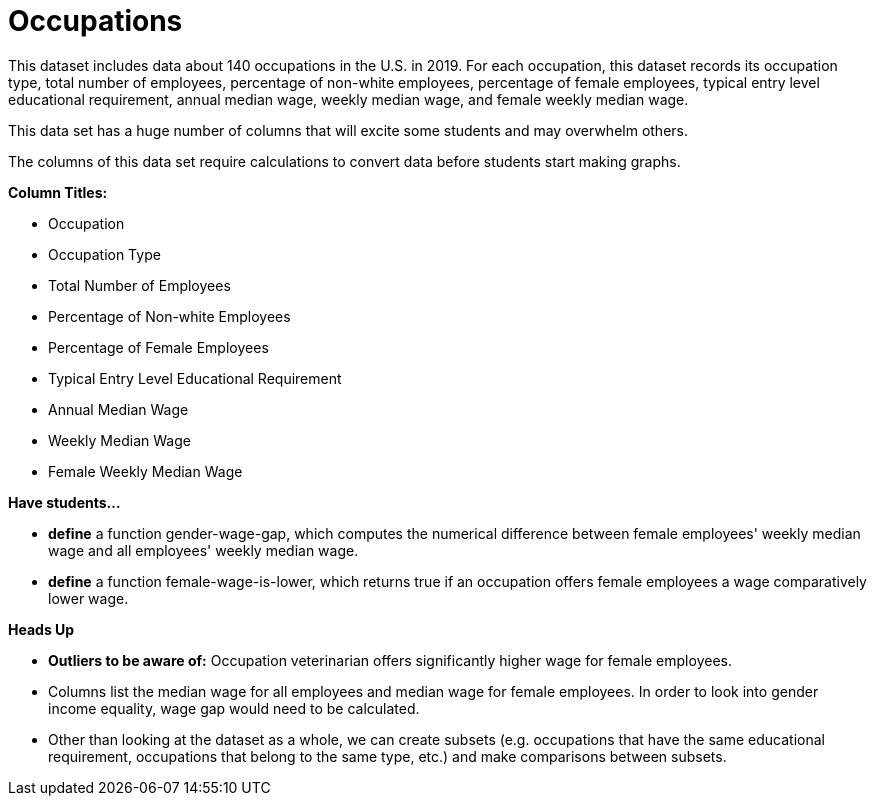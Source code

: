 [.datasheet]


[.datasheet]
= Occupations

[.question]
--
//Write a brief description of where this data comes from.
//Examples:
//
//- This dataset includes data from 271 Rhode Island public &
//  charter schools.
//- This data set looks at traffic stops in Durham, NC
//  between 2002 and 2013, recording the number of them that resulted in searches of the person
//  stopped. Data is broken down by age, race and sex.
--


[.answer-roman]
--
This dataset includes data about 140 occupations in the U.S. in 2019.
For each occupation, this dataset records its occupation type, total number of employees, percentage of non-white employees, percentage of female employees, typical entry level educational requirement, annual median wage, weekly median wage, and female weekly median wage.


--
[.question]
--
//Write one of the following descriptors in the space below:
//
//- This data set has a limited number of categories, making it
//  accessible to any student.
//- This data set has a huge number of columns that will excite
//  some students and may overwhelm others.
--


[.answer-roman]
--
This data set has a huge number of columns that will excite some students and may overwhelm others.


--
[.question]
--
//Write one of the following descriptors in the space below:
//
//- The columns of this data set are defined to allow students to
//  start analysis without much additional coding.
//- The columns of this data set require calculations to convert
//  data before students start making graphs.
--


[.answer-roman]
--
The columns of this data set require calculations to convert data before students start making graphs.


--
[.question]
*Column Titles:*
//List columns below.


[.answer-roman]
--
- Occupation
- Occupation Type
- Total Number of Employees
- Percentage of Non-white Employees
- Percentage of Female Employees
- Typical Entry Level Educational Requirement
- Annual Median Wage
- Weekly Median Wage
- Female Weekly Median Wage


--
[.question]
*Have students...*
--
//Make a list of functions below that you would recommend defining
//to deepen the analysis. For example:
//
//- *define* a function pct-black, which computes the percent of
//  black students at a school.
//- *define* a function high-math, which returns true if a school
//  has more than 60% of students passing the state math test.
--


[.answer-roman]
--
- *define* a function gender-wage-gap, which computes the numerical difference 
	between female employees' weekly median wage and all employees' weekly median wage.
- *define* a function female-wage-is-lower, which returns true if an occupation offers 
	female employees a wage comparatively lower wage.



--
[.question]
*Heads Up*
--
//If there are outliers teachers should be aware of, please note them below. For example:
//
//- *Outliers to be aware of:* Only a few films are from before 2000.
//- *Outlier to be aware of:* Classical High School has test scores of zero.
--


[.answer-roman]
--
- *Outliers to be aware of:* Occupation veterinarian offers significantly higher wage for female employees.


--
[.question]
--
//List any recommended calculations below. For example:
//
//- Other than ELA and Math Passing Percentages, columns list the
//  number of students.  In order to compare between schools,
//  percentages would need to be calculated.
//- Free and Reduced lunch students are listed as two separate
//  quantities. Usually we combine these numbers for analysis.
--


[.answer-roman]
--
- Columns list the median wage for all employees and median wage 
	for female employees. In order to look into gender income equality, 
	wage gap would need to be calculated.
- Other than looking at the dataset as a whole, we can create subsets 
	(e.g. occupations that have the same educational requirement,
	occupations that belong to the same type, etc.) 
	and make comparisons between subsets.


--
[.question]
//Any other comments?

[.answer-roman]
--


--
